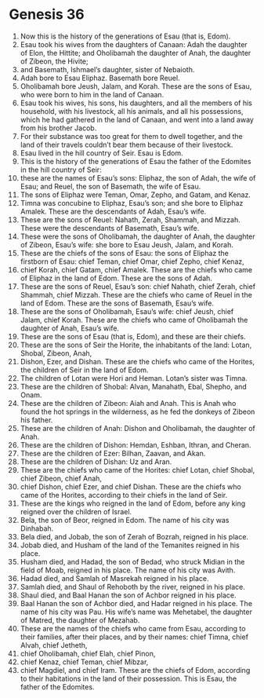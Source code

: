 
* Genesis 36
1. Now this is the history of the generations of Esau (that is, Edom). 
2. Esau took his wives from the daughters of Canaan: Adah the daughter of Elon, the Hittite; and Oholibamah the daughter of Anah, the daughter of Zibeon, the Hivite; 
3. and Basemath, Ishmael’s daughter, sister of Nebaioth. 
4. Adah bore to Esau Eliphaz. Basemath bore Reuel. 
5. Oholibamah bore Jeush, Jalam, and Korah. These are the sons of Esau, who were born to him in the land of Canaan. 
6. Esau took his wives, his sons, his daughters, and all the members of his household, with his livestock, all his animals, and all his possessions, which he had gathered in the land of Canaan, and went into a land away from his brother Jacob. 
7. For their substance was too great for them to dwell together, and the land of their travels couldn’t bear them because of their livestock. 
8. Esau lived in the hill country of Seir. Esau is Edom. 
9. This is the history of the generations of Esau the father of the Edomites in the hill country of Seir: 
10. these are the names of Esau’s sons: Eliphaz, the son of Adah, the wife of Esau; and Reuel, the son of Basemath, the wife of Esau. 
11. The sons of Eliphaz were Teman, Omar, Zepho, and Gatam, and Kenaz. 
12. Timna was concubine to Eliphaz, Esau’s son; and she bore to Eliphaz Amalek. These are the descendants of Adah, Esau’s wife. 
13. These are the sons of Reuel: Nahath, Zerah, Shammah, and Mizzah. These were the descendants of Basemath, Esau’s wife. 
14. These were the sons of Oholibamah, the daughter of Anah, the daughter of Zibeon, Esau’s wife: she bore to Esau Jeush, Jalam, and Korah. 
15. These are the chiefs of the sons of Esau: the sons of Eliphaz the firstborn of Esau: chief Teman, chief Omar, chief Zepho, chief Kenaz, 
16. chief Korah, chief Gatam, chief Amalek. These are the chiefs who came of Eliphaz in the land of Edom. These are the sons of Adah. 
17. These are the sons of Reuel, Esau’s son: chief Nahath, chief Zerah, chief Shammah, chief Mizzah. These are the chiefs who came of Reuel in the land of Edom. These are the sons of Basemath, Esau’s wife. 
18. These are the sons of Oholibamah, Esau’s wife: chief Jeush, chief Jalam, chief Korah. These are the chiefs who came of Oholibamah the daughter of Anah, Esau’s wife. 
19. These are the sons of Esau (that is, Edom), and these are their chiefs. 
20. These are the sons of Seir the Horite, the inhabitants of the land: Lotan, Shobal, Zibeon, Anah, 
21. Dishon, Ezer, and Dishan. These are the chiefs who came of the Horites, the children of Seir in the land of Edom. 
22. The children of Lotan were Hori and Heman. Lotan’s sister was Timna. 
23. These are the children of Shobal: Alvan, Manahath, Ebal, Shepho, and Onam. 
24. These are the children of Zibeon: Aiah and Anah. This is Anah who found the hot springs in the wilderness, as he fed the donkeys of Zibeon his father. 
25. These are the children of Anah: Dishon and Oholibamah, the daughter of Anah. 
26. These are the children of Dishon: Hemdan, Eshban, Ithran, and Cheran. 
27. These are the children of Ezer: Bilhan, Zaavan, and Akan. 
28. These are the children of Dishan: Uz and Aran. 
29. These are the chiefs who came of the Horites: chief Lotan, chief Shobal, chief Zibeon, chief Anah, 
30. chief Dishon, chief Ezer, and chief Dishan. These are the chiefs who came of the Horites, according to their chiefs in the land of Seir. 
31. These are the kings who reigned in the land of Edom, before any king reigned over the children of Israel. 
32. Bela, the son of Beor, reigned in Edom. The name of his city was Dinhabah. 
33. Bela died, and Jobab, the son of Zerah of Bozrah, reigned in his place. 
34. Jobab died, and Husham of the land of the Temanites reigned in his place. 
35. Husham died, and Hadad, the son of Bedad, who struck Midian in the field of Moab, reigned in his place. The name of his city was Avith. 
36. Hadad died, and Samlah of Masrekah reigned in his place. 
37. Samlah died, and Shaul of Rehoboth by the river, reigned in his place. 
38. Shaul died, and Baal Hanan the son of Achbor reigned in his place. 
39. Baal Hanan the son of Achbor died, and Hadar reigned in his place. The name of his city was Pau. His wife’s name was Mehetabel, the daughter of Matred, the daughter of Mezahab. 
40. These are the names of the chiefs who came from Esau, according to their families, after their places, and by their names: chief Timna, chief Alvah, chief Jetheth, 
41. chief Oholibamah, chief Elah, chief Pinon, 
42. chief Kenaz, chief Teman, chief Mibzar, 
43. chief Magdiel, and chief Iram. These are the chiefs of Edom, according to their habitations in the land of their possession. This is Esau, the father of the Edomites. 
